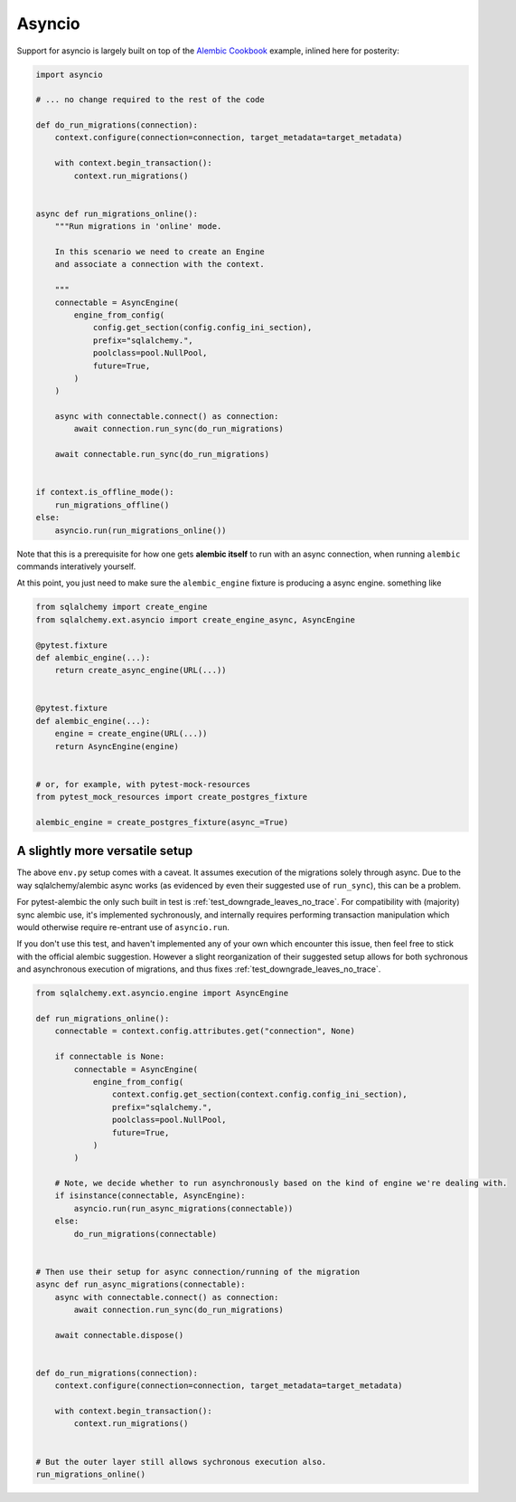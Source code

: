Asyncio
=======

Support for asyncio is largely built on top of the `Alembic Cookbook`_ example,
inlined here for posterity:

.. code-block:: python

   import asyncio

   # ... no change required to the rest of the code
   
   def do_run_migrations(connection):
       context.configure(connection=connection, target_metadata=target_metadata)
   
       with context.begin_transaction():
           context.run_migrations()
   
   
   async def run_migrations_online():
       """Run migrations in 'online' mode.
   
       In this scenario we need to create an Engine
       and associate a connection with the context.
   
       """
       connectable = AsyncEngine(
           engine_from_config(
               config.get_section(config.config_ini_section),
               prefix="sqlalchemy.",
               poolclass=pool.NullPool,
               future=True,
           )
       )
   
       async with connectable.connect() as connection:
           await connection.run_sync(do_run_migrations)

       await connectable.run_sync(do_run_migrations)
   
   
   if context.is_offline_mode():
       run_migrations_offline()
   else:
       asyncio.run(run_migrations_online())

Note that this is a prerequisite for how one gets **alembic itself** to run with an async
connection, when running ``alembic`` commands interatively yourself.

At this point, you just need to make sure the ``alembic_engine`` fixture is producing a async engine.
something like

.. code-block:: python

   from sqlalchemy import create_engine
   from sqlalchemy.ext.asyncio import create_engine_async, AsyncEngine

   @pytest.fixture
   def alembic_engine(...):
       return create_async_engine(URL(...))


   @pytest.fixture
   def alembic_engine(...):
       engine = create_engine(URL(...))
       return AsyncEngine(engine)


   # or, for example, with pytest-mock-resources
   from pytest_mock_resources import create_postgres_fixture

   alembic_engine = create_postgres_fixture(async_=True)


A slightly more versatile setup
-------------------------------
The above ``env.py`` setup comes with a caveat. It assumes execution of the migrations
solely through async. Due to the way sqlalchemy/alembic async works (as evidenced by
even their suggested use of ``run_sync``), this can be a problem.

For pytest-alembic the only such built in test is :ref:`test_downgrade_leaves_no_trace`.
For compatibility with (majority) sync alembic use, it's implemented sychronously, and internally
requires performing transaction manipulation which would otherwise require re-entrant use of
``asyncio.run``.

If you don't use this test, and haven't implemented any of your own which encounter this issue,
then feel free to stick with the official alembic suggestion. However a slight reorganization of
their suggested setup allows for both sychronous and asynchronous execution of migrations, and
thus fixes :ref:`test_downgrade_leaves_no_trace`.

.. code-block:: python

   from sqlalchemy.ext.asyncio.engine import AsyncEngine

   def run_migrations_online():
       connectable = context.config.attributes.get("connection", None)
   
       if connectable is None:
           connectable = AsyncEngine(
               engine_from_config(
                   context.config.get_section(context.config.config_ini_section),
                   prefix="sqlalchemy.",
                   poolclass=pool.NullPool,
                   future=True,
               )
           )
   
       # Note, we decide whether to run asynchronously based on the kind of engine we're dealing with.
       if isinstance(connectable, AsyncEngine):
           asyncio.run(run_async_migrations(connectable))
       else:
           do_run_migrations(connectable)
   
   
   # Then use their setup for async connection/running of the migration
   async def run_async_migrations(connectable):
       async with connectable.connect() as connection:
           await connection.run_sync(do_run_migrations)
   
       await connectable.dispose()
   
   
   def do_run_migrations(connection):
       context.configure(connection=connection, target_metadata=target_metadata)
   
       with context.begin_transaction():
           context.run_migrations()
   
   
   # But the outer layer still allows sychronous execution also.
   run_migrations_online()


.. _`Alembic Cookbook`: https://alembic.sqlalchemy.org/en/latest/cookbook.html#using-asyncio-with-alembic
